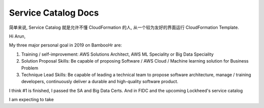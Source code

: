 Service Catalog Docs
==============================================================================

简单来说, Service Catalog 就是允许不懂 CloudFormation 的人, 从一个较为友好的界面运行 CloudFormation Template.



Hi Arun,

My three major personal goal in 2019 on BambooHr are:

1. Training / self-improvement: AWS Solutions Architect, AWS ML Speciality or Big Data Speciality
2. Solution Proposal Skills: Be capable of proposing Software / AWS Cloud / Machine learning solution for Business Problem
3. Technique Lead Skills: Be capable of leading a technical team to propose software architecture, manage / training developers, continuously deliver a durable and high-quality software product.

I think #1 is finished, I passed the SA and Big Data Certs. And in FIDC and the upcoming Lockheed's service catalog

I am expecting to take
